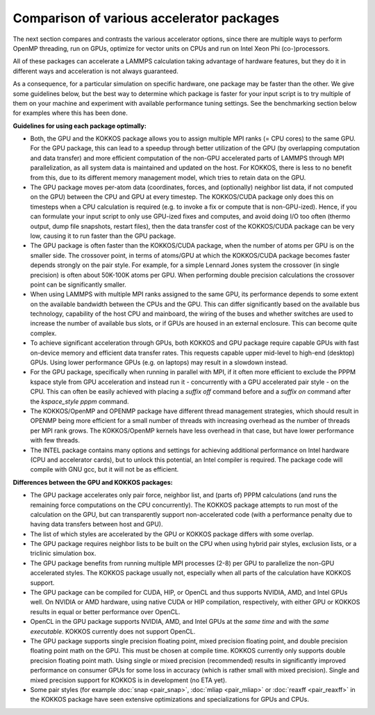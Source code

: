 Comparison of various accelerator packages
==========================================

The next section compares and contrasts the various accelerator
options, since there are multiple ways to perform OpenMP threading,
run on GPUs, optimize for vector units on CPUs and run on Intel
Xeon Phi (co-)processors.

All of these packages can accelerate a LAMMPS calculation taking
advantage of hardware features, but they do it in different ways
and acceleration is not always guaranteed.

As a consequence, for a particular simulation on specific hardware,
one package may be faster than the other.  We give some guidelines
below, but the best way to determine which package is faster for your
input script is to try multiple of them on your machine and experiment
with available performance tuning settings.  See the benchmarking
section below for examples where this has been done.

**Guidelines for using each package optimally:**

* Both, the GPU and the KOKKOS package allows you to assign multiple
  MPI ranks (= CPU cores) to the same GPU. For the GPU package, this
  can lead to a speedup through better utilization of the GPU (by
  overlapping computation and data transfer) and more efficient
  computation of the non-GPU accelerated parts of LAMMPS through MPI
  parallelization, as all system data is maintained and updated on
  the host. For KOKKOS, there is less to no benefit from this, due
  to its different memory management model, which tries to retain
  data on the GPU.
* The GPU package moves per-atom data (coordinates, forces, and
  (optionally) neighbor list data, if not computed on the GPU) between
  the CPU and GPU at every timestep.  The KOKKOS/CUDA package only does
  this on timesteps when a CPU calculation is required (e.g. to invoke
  a fix or compute that is non-GPU-ized). Hence, if you can formulate
  your input script to only use GPU-ized fixes and computes, and avoid
  doing I/O too often (thermo output, dump file snapshots, restart files),
  then the data transfer cost of the KOKKOS/CUDA package can be very low,
  causing it to run faster than the GPU package.
* The GPU package is often faster than the KOKKOS/CUDA package, when the
  number of atoms per GPU is on the smaller side.  The crossover point,
  in terms of atoms/GPU at which the KOKKOS/CUDA package becomes faster
  depends strongly on the pair style.  For example, for a simple Lennard Jones
  system the crossover (in single precision) is often about 50K-100K
  atoms per GPU.  When performing double precision calculations the
  crossover point can be significantly smaller.
* When using LAMMPS with multiple MPI ranks assigned to the same GPU, its
  performance depends to some extent on the available bandwidth between
  the CPUs and the GPU. This can differ significantly based on the
  available bus technology, capability of the host CPU and mainboard,
  the wiring of the buses and whether switches are used to increase the
  number of available bus slots, or if GPUs are housed in an external
  enclosure.  This can become quite complex.
* To achieve significant acceleration through GPUs, both KOKKOS and GPU
  package require capable GPUs with fast on-device memory and efficient
  data transfer rates. This requests capable upper mid-level to high-end
  (desktop) GPUs. Using lower performance GPUs (e.g. on laptops) may
  result in a slowdown instead.
* For the GPU package, specifically when running in parallel with MPI,
  if it often more efficient to exclude the PPPM kspace style from GPU
  acceleration and instead run it - concurrently with a GPU accelerated
  pair style - on the CPU. This can often be easily achieved with placing
  a *suffix off* command before and a *suffix on* command after the
  *kspace_style pppm* command.
* The KOKKOS/OpenMP and OPENMP package have different thread management
  strategies, which should result in OPENMP being more efficient for a
  small number of threads with increasing overhead as the number of threads
  per MPI rank grows. The KOKKOS/OpenMP kernels have less overhead in that
  case, but have lower performance with few threads.
* The INTEL package contains many options and settings for achieving
  additional performance on Intel hardware (CPU and accelerator cards), but
  to unlock this potential, an Intel compiler is required. The package code
  will compile with GNU gcc, but it will not be as efficient.

**Differences between the GPU and KOKKOS packages:**

* The GPU package accelerates only pair force, neighbor list, and (parts
  of) PPPM calculations (and runs the remaining force computations on
  the CPU concurrently).  The KOKKOS package attempts to run most of the
  calculation on the GPU, but can transparently support non-accelerated
  code (with a performance penalty due to having data transfers between
  host and GPU).
* The list of which styles are accelerated by the GPU or KOKKOS package
  differs with some overlap.
* The GPU package requires neighbor lists to be built on the CPU when using
  hybrid pair styles, exclusion lists, or a triclinic simulation box.
* The GPU package benefits from running multiple MPI processes (2-8) per
  GPU to parallelize the non-GPU accelerated styles.  The KOKKOS package
  usually not, especially when all parts of the calculation have KOKKOS
  support.
* The GPU package can be compiled for CUDA, HIP, or OpenCL and thus
  supports NVIDIA, AMD, and Intel GPUs well. On NVIDIA or AMD hardware,
  using native CUDA or HIP compilation, respectively, with either GPU or
  KOKKOS results in equal or better performance over OpenCL.
* OpenCL in the GPU package supports NVIDIA, AMD, and Intel GPUs at the
  *same time* and with the *same executable*.  KOKKOS currently does not
  support OpenCL.
* The GPU package supports single precision floating point, mixed
  precision floating point, and double precision floating point math on
  the GPU.  This must be chosen at compile time.  KOKKOS currently only
  supports double precision floating point math.  Using single or mixed
  precision (recommended) results in significantly improved performance
  on consumer GPUs for some loss in accuracy (which is rather small with
  mixed precision).  Single and mixed precision support for KOKKOS is in
  development (no ETA yet).
* Some pair styles (for example :doc:`snap <pair_snap>`, :doc:`mliap
  <pair_mliap>` or :doc:`reaxff <pair_reaxff>` in the KOKKOS package have
  seen extensive optimizations and specializations for GPUs and CPUs.
